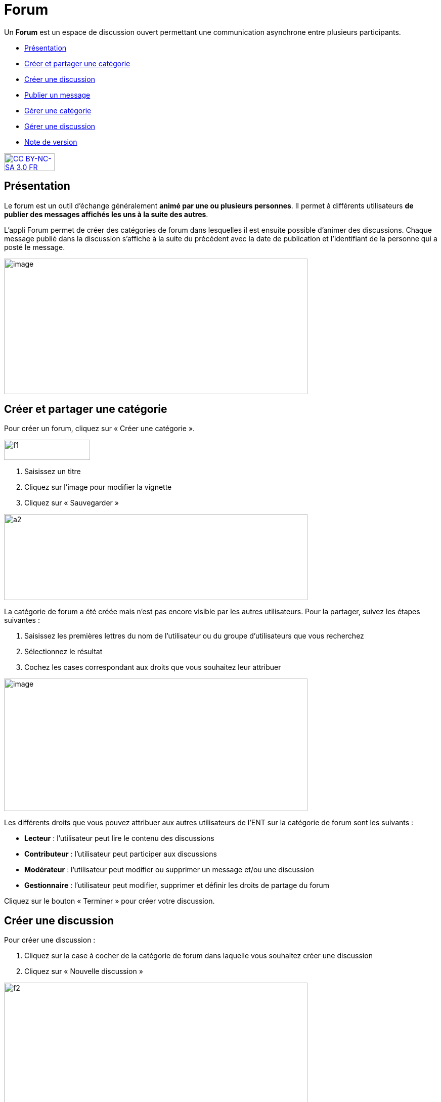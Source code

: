 [[forum]]
= Forum

Un *Forum* est un espace de discussion ouvert permettant une
communication asynchrone entre plusieurs participants.  

* link:index.html?iframe=true#presentation[Présentation]
* link:index.html?iframe=true#cas-d-usage-1[Créer et partager une
catégorie]
* link:index.html?iframe=true#cas-d-usage-2[Créer une discussion]
* link:index.html?iframe=true#cas-d-usage-3[Publier un message]
* link:index.html?iframe=true#cas-d-usage-4[Gérer une catégorie]
* link:index.html?iframe=true#cas-d-usage-5[Gérer une discussion]
* link:index.html?iframe=true#notes-de-versions[Note de version]

http://creativecommons.org/licenses/by-nc-sa/3.0/fr/[image:../../wp-content/uploads/2015/03/CC-BY-NC-SA-3.0-FR-300x105.png[CC
BY-NC-SA 3.0 FR,width=100,height=35]]

[[presentation]]
== Présentation

Le forum est un outil d'échange généralement **animé par une ou
plusieurs personnes**. Il permet à différents utilisateurs **de publier
des messages affichés les uns à la suite des autres**.

L'appli Forum permet de créer des catégories de forum dans lesquelles il
est ensuite possible d'animer des discussions. Chaque message publié
dans la discussion s’affiche à la suite du précédent avec la date de
publication et l’identifiant de la personne qui a posté le message.

image:../../wp-content/uploads/2016/01/FORUM_Presentation.png[image,width=600,height=268]

[[cas-d-usage-1]]
== Créer et partager une catégorie

Pour créer un forum, cliquez sur « Créer une catégorie ».

image:../../wp-content/uploads/2015/07/f12.png[f1,width=170,height=40]

1.  Saisissez un titre
2.  Cliquez sur l’image pour modifier la vignette
3.  Cliquez sur « Sauvegarder »

image:../../wp-content/uploads/2015/07/a210.png[a2,width=600,height=170]

La catégorie de forum a été créée mais n’est pas encore visible par les
autres utilisateurs. Pour la partager, suivez les étapes suivantes :

1.  Saisissez les premières lettres du nom de l’utilisateur ou du groupe
d’utilisateurs que vous recherchez
2.  Sélectionnez le résultat
3.  Cochez les cases correspondant aux droits que vous souhaitez leur
attribuer

image:../../wp-content/uploads/2016/01/FORUM_creer.png[image,width=600,height=262]

Les différents droits que vous pouvez attribuer aux autres utilisateurs
de l’ENT sur la catégorie de forum sont les suivants :

* *Lecteur* : l’utilisateur peut lire le contenu des discussions
* *Contributeur* : l’utilisateur peut participer aux discussions
* *Modérateur* : l’utilisateur peut modifier ou supprimer un message
et/ou une discussion
* *Gestionnaire* : l’utilisateur peut modifier, supprimer et définir les
droits de partage du forum

Cliquez sur le bouton « Terminer » pour créer votre discussion.

[[cas-d-usage-2]]
== Créer une discussion

Pour créer une discussion :

1.  Cliquez sur la case à cocher de la catégorie de forum dans laquelle
vous souhaitez créer une discussion
2.  Cliquez sur « Nouvelle discussion »

image:../../wp-content/uploads/2015/07/f21.png[f2,width=600,height=249]

Dans la fenêtre qui s'ouvre, renseignez le titre de la discussion (3),
saisissez le premier message (2) et cliquez sur « Envoyer » (3).

link:../../wp-content/uploads/2016/01/Créer-une-discussion.png[image:../../wp-content/uploads/2016/01/Créer-une-discussion1-1024x445.png[Créer
une discussion,width=600,height=261]]

[[cas-d-usage-3]]
== Publier un message

Pour poster un message, cliquez sur la discussion concernée.

image:../../wp-content/uploads/2015/07/f3.png[f3,width=600] +
Rédigez votre message dans la zone de texte en bas de page (1) et
cliquez sur « Répondre » (2).

image:../../wp-content/uploads/2015/07/f4.png[f4,width=442,height=344]

[[cas-d-usage-4]]
== Gérer une catégorie

Si vous êtes habilité à créer une catégorie de forum (présence du
bouton « Nouvelle catégorie » en haut de l'écran), vous disposez
également des droits de gestion de la catégorie, c'est-à-dire que vous
pouvez :

* Modifier la catégorie
* Supprimer la catégorie
* Définir les droits de partage de la catégorie.

Vous êtes gestionnaire d'une catégorie de discussions lorsque vous
l'avez créée ou lorsque le créateur d'une catégorie vous a donné le
droit de gestionnaire dans les fonctions de partage.

Pour gérer une catégorie, cliquez sur la case à cocher qui y est
associée.

image:../../wp-content/uploads/2016/04/forum.png[forum,width=200]

[[cas-d-usage-5]]
== Gérer une discussion

Si vous êtes gestionnaire d'une discussion (présence du bouton «
Nouvelle discussion » en haut de l'écran), vous disposez également des
droits de gestion de la discussion, c'est-à-dire que vous pouvez :

* Modifier la discussion
* Supprimer la discussion
* Bloquer la discussion.

Vous êtes gestionnaire d'une discussion lorsque vous l'avez créée ou
lorsque le créateur d'une discussion vous a donné le droit de
gestionnaire dans les fonctions de partage.

Pour gérer une discussion, cliquez sur la case à cocher qui y est
associée.

image:../../wp-content/uploads/2015/07/f22.png[f2,width=600,height=254]

 

[[notes-de-versions]]
== Note de version

Nouveauté de la version 0.5 +

*Modification d’une contribution après réponses*

Un contributeur de forum ne peut plus modifier une contribution si
quelqu’un a posté une réponse après la sienne. Cela évite de perdre le
fil d’une discussion.

Un gestionnaire du forum peut cependant toujours modifier toutes les
contributions.
